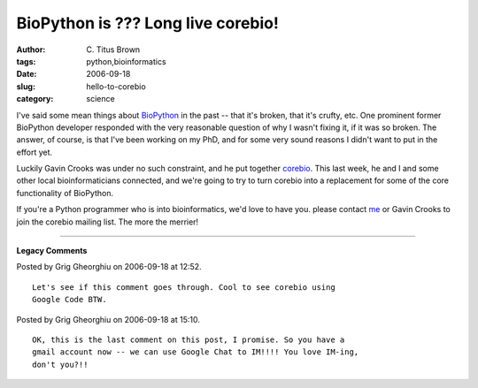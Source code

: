 BioPython is ??? Long live corebio!
###################################

:author: C\. Titus Brown
:tags: python,bioinformatics
:date: 2006-09-18
:slug: hello-to-corebio
:category: science


I've said some mean things about BioPython_ in the past -- that it's
broken, that it's crufty, etc.  One prominent former BioPython
developer responded with the very reasonable question of why I wasn't
fixing it, if it was so broken.  The answer, of course, is that I've
been working on my PhD, and for some very sound reasons I didn't want
to put in the effort yet.

Luckily Gavin Crooks was under no such constraint, and he put together
corebio_.  This last week, he and I and some other local
bioinformaticians connected, and we're going to try to turn corebio
into a replacement for some of the core functionality of BioPython.

If you're a Python programmer who is into bioinformatics, we'd love to
have you.  please contact me_ or Gavin Crooks to join the corebio
mailing list.  The more the merrier!

.. _BioPython: http://www.biopython.org/
.. _corebio: http://code.google.com/p/corebio/
.. _me: mailto:titus@caltech.edu


----

**Legacy Comments**


Posted by Grig Gheorghiu on 2006-09-18 at 12:52. 

::

   Let's see if this comment goes through. Cool to see corebio using
   Google Code BTW.


Posted by Grig Gheorghiu on 2006-09-18 at 15:10. 

::

   OK, this is the last comment on this post, I promise. So you have a
   gmail account now -- we can use Google Chat to IM!!!! You love IM-ing,
   don't you?!!

